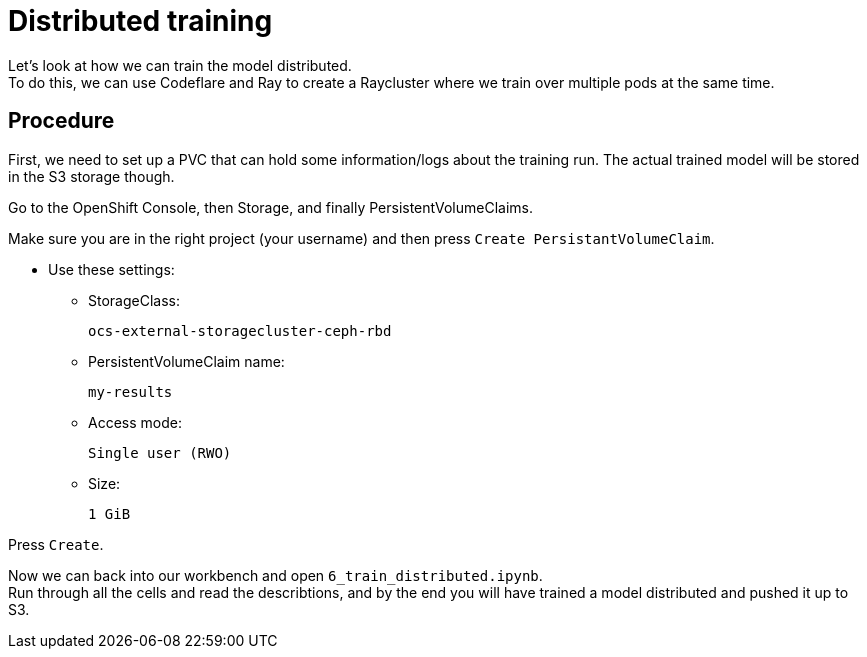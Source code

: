 = Distributed training

Let's look at how we can train the model distributed. +
To do this, we can use Codeflare and Ray to create a Raycluster where we train over multiple pods at the same time. +

== Procedure

First, we need to set up a PVC that can hold some information/logs about the training run. The actual trained model will be stored in the S3 storage though.

Go to the OpenShift Console, then Storage, and finally PersistentVolumeClaims.

Make sure you are in the right project (your username) and then press `Create PersistantVolumeClaim`.

* Use these settings:
** StorageClass:
[.lines_space]
[.console-input]
[source, text]
[subs=attributes+]
ocs-external-storagecluster-ceph-rbd
** PersistentVolumeClaim name:
[.lines_space]
[.console-input]
[source, text]
[subs=attributes+]
my-results
** Access mode:
[.lines_space]
[.console-input]
[source, text]
[subs=attributes+]
Single user (RWO)
** Size:
[.lines_space]
[.console-input]
[source, text]
[subs=attributes+]
1 GiB

Press `Create`.

Now we can back into our workbench and open `6_train_distributed.ipynb`. +
Run through all the cells and read the describtions, and by the end you will have trained a model distributed and pushed it up to S3.